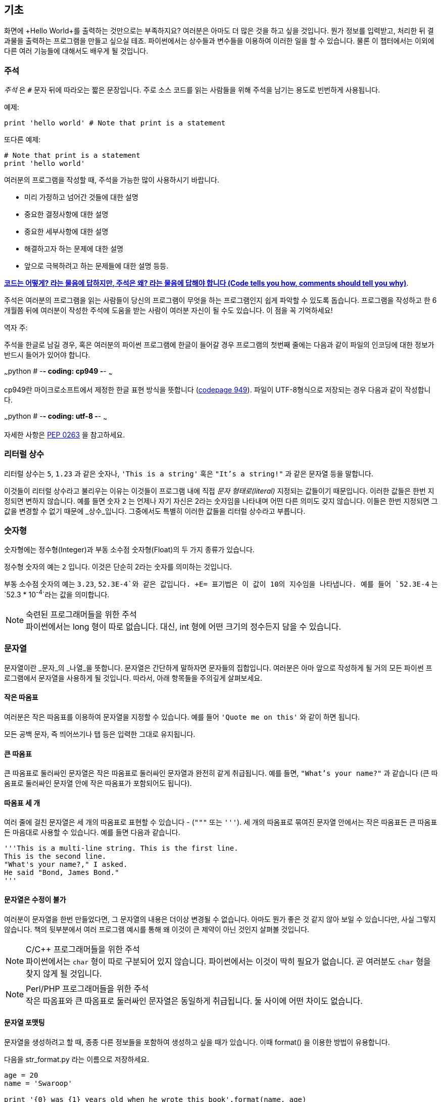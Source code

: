 [[basics]]
== 기초

화면에 +Hello World+를 출력하는 것만으로는 부족하지요? 
여러분은 아마도 더 많은 것을 하고 싶을 것입니다. 뭔가 정보를 입력받고,
처리한 뒤 결과물을 출력하는 프로그램을 만들고 싶으실 테죠.
파이썬에서는 상수들과 변수들을 이용하여 이러한 일을 할 수 있습니다.
물론 이 챕터에서는 이외에 다른 여러 기능들에 대해서도 배우게 될 것입니다.

=== 주석

_주석_ 은 `#` 문자 뒤에 따라오는 짧은 문장입니다.
주로 소스 코드를 읽는 사람들을 위해 주석을 남기는 용도로 빈번하게 사용됩니다.

예제:

[source,python]
--------------------------------------------------
print 'hello world' # Note that print is a statement
--------------------------------------------------

또다른 예제:

[source,python]
--------------------------------------------------
# Note that print is a statement
print 'hello world'
--------------------------------------------------

여러분의 프로그램을 작성할 때, 주석을 가능한 많이 사용하시기 바랍니다.

- 미리 가정하고 넘어간 것들에 대한 설명
- 중요한 결정사항에 대한 설명
- 중요한 세부사항에 대한 설명
- 해결하고자 하는 문제에 대한 설명
- 앞으로 극복하려고 하는 문제들에 대한 설명 등등.

http://www.codinghorror.com/blog/2006/12/code-tells-you-how-comments-tell-you-why.html[*코드는 어떻게?
라는 물음에 답하지만, 주석은 왜? 라는 물음에 답해야 합니다 (Code tells you how,
comments should tell you why)*].

주석은 여러분의 프로그램을 읽는 사람들이 당신의 프로그램이 무엇을 하는 프로그램인지
쉽게 파악할 수 있도록 돕습니다. 프로그램을 작성하고 한 6개월쯤 뒤에 여러분이 작성한 주석에
도움을 받는 사람이 여러분 자신이 될 수도 있습니다. 이 점을 꼭 기억하세요!

역자 주:

주석을 한글로 남길 경우, 혹은 여러분의 파이썬 프로그램에 한글이 들어갈 경우
프로그램의 첫번째 줄에는 다음과 같이 파일의 인코딩에 대한 정보가 반드시
들어가 있어야 합니다.

~~~python
# -*- coding: cp949 -*-
~~~

cp949란 마이크로소프트에서 제정한 한글 표현 방식을 뜻합니다 (http://ko.wikipedia.org/wiki/%EC%BD%94%EB%93%9C_%ED%8E%98%EC%9D%B4%EC%A7%80_949[codepage 949]). 파일이 UTF-8형식으로 저장되는 경우 다음과 같이 작성합니다.

~~~python
# -*- coding: utf-8 -*-
~~~

자세한 사항은 http://www.python.org/dev/peps/pep-0263/[PEP 0263] 을
참고하세요.

=== 리터럴 상수

리터럴 상수는 `5`, `1.23` 과 같은 숫자나, `'This is a string'` 혹은 `"It's a string!"`
과 같은 문자열 등을 말합니다.

이것들이 리터럴 상수라고 불리우는 이유는 이것들이 프로그램 내에 직접 _문자 형태로(literal)_
지정되는 값들이기 때문입니다. 이러한 값들은 한번 지정되면 변하지 않습니다.
예를 들면 숫자 `2` 는 언제나 자기 자신은 2라는 숫자임을 나타내며 어떤 다른 의미도 갖지 않습니다.
이들은 한번 지정되면 그 값을 변경할 수 없기 때문에 _상수_입니다.
그중에서도 특별히 이러한 값들을 리터럴 상수라고 부릅니다.

=== 숫자형

숫자형에는 정수형(Integer)과 부동 소수점 숫자형(Float)의 두 가지 종류가 있습니다.

정수형 숫자의 예는 `2` 입니다. 이것은 단순히 2라는 숫자를 의미하는 것입니다.

부동 소수점 숫자의 예는 `3.23`, `52.3E-4`와 같은 값입니다. +E= 표기법은
이 값이 10의 지수임을 나타냅니다. 예를 들어 `52.3E-4` 는 `52.3 * 10^-4^`라는 값을
의미합니다.

.숙련된 프로그래머들을 위한 주석

[NOTE]
파이썬에서는 +long+ 형이 따로 없습니다.
대신, +int+ 형에 어떤 크기의 정수든지 담을 수 있습니다.

=== 문자열

문자열이란 _문자_의 _나열_을 뜻합니다. 문자열은 간단하게 말하자면 문자들의 집합입니다.
여러분은 아마 앞으로 작성하게 될 거의 모든 파이썬 프로그램에서 문자열을 사용하게 될 
것입니다. 따라서, 아래 항목들을 주의깊게 살펴보세요.

==== 작은 따옴표

여러분은 작은 따옴표를 이용하여 문자열을 지정할 수 있습니다.
예를 들어 `'Quote me on this'` 와 같이 하면 됩니다.

모든 공백 문자, 즉 띄어쓰기나 탭 등은 입력한 그대로 유지됩니다.

==== 큰 따옴표

큰 따옴표로 둘러싸인 문자열은 작은 따옴표로 둘러싸인 문자열과 완전히 같게 취급됩니다.
예를 들면, `"What's your name?"` 과 같습니다 (큰 따옴표로 둘러싸인 문자열 안에 작은 따옴표가 포함되어도 됩니다).

[[triple_quotes]]
==== 따옴표 세 개

여러 줄에 걸친 문자열은 세 개의 따옴표로 표현할 수 있습니다 - (`"""` 또는 `'''`). 세 개의 따옴표로
묶여진 문자열 안에서는 작은 따옴표든 큰 따옴표든 마음대로 사용할 수 있습니다. 예를 들면 다음과 같습니다.

[source,python]
--------------------------------------------------
'''This is a multi-line string. This is the first line.
This is the second line.
"What's your name?," I asked.
He said "Bond, James Bond."
'''
--------------------------------------------------

==== 문자열은 수정이 불가

여러분이 문자열을 한번 만들었다면, 그 문자열의 내용은 더이상 변경될 수 없습니다.
아마도 뭔가 좋은 것 같지 않아 보일 수 있습니다만, 사실 그렇지 않습니다.
책의 뒷부분에서 여러 프로그램 예시를 통해 왜 이것이 큰 제약이 아닌 것인지 살펴볼 것입니다.

.C/C++ 프로그래머들을 위한 주석
[NOTE]
파이썬에서는 `char` 형이 따로 구분되어 있지 않습니다. 파이썬에서는 이것이 딱히 필요가 없습니다. 곧 여러분도 `char` 형을 찾지 않게 될 것입니다.

.Perl/PHP 프로그래머들을 위한 주석
[NOTE]
작은 따옴표와 큰 따옴표로 둘러싸인 문자열은 동일하게 취급됩니다. 둘 사이에 어떤 차이도 없습니다.

==== 문자열 포맷팅

문자열을 생성하려고 할 때, 종종 다른 정보들을 포함하여 생성하고 싶을 때가 있습니다.
이때 +format()+ 을 이용한 방법이 유용합니다.

다음을 +str_format.py+ 라는 이름으로 저장하세요.

[source,python]
--------------------------------------------------
age = 20
name = 'Swaroop'

print '{0} was {1} years old when he wrote this book'.format(name, age)
print 'Why is {0} playing with that python?'.format(name)
--------------------------------------------------

실행 결과:

--------------------------------------------------
$ python str_format.py
Swaroop was 20 years old when he wrote this book
Why is Swaroop playing with that python?
--------------------------------------------------

.동작 원리

먼저 중괄호로 표현된 특별한 표시들이 포함된 문자열을 만들고,
그 후에 문자열의 +format+ 메소드를 사용하여 이 표시들을 +format+ 메소드에
주어진 인자들로 치환한 것입니다.

위 예시에서는 문자열 내에서 첫번째로 +{0}+ 이 사용되었으며
이것은 format 메소드에 주어진 첫번째 인자, 즉 변수 +name+ 에 해당됩니다.
마찬가지로, 두번째 사용된 표시는 +{1}+ 이며 이것은 format 메소드에 주어진 두번째 인자인
+age+ 에 해당됩니다. 파이썬은 개수를 셀 때 항상 0 부터 시작한다는 점을 유의하세요.
즉, 첫번째 인자의 인덱스는 0 이며, 두번째는 1 입니다.

또한 다음과 같이 문자열 더하기를 이용하여 동일한 결과를 얻을 수도 있습니다.

[source,python]
--------------------------------------------------
name + ' is ' + str(age) + ' years old'
--------------------------------------------------

그러나 이것은 깔끔하지 못하며, 따라서 실수하기도 쉽습니다.
또한 이 경우 각 변수를 일일이 명시적으로 문자열로 변환해주어야 합니다만,
+format+ 메소드를 이용할 경우에는 알아서 자동으로 변환해 줍니다.
또한 +format+ 메소드를 이용할 경우 변수들을 신경쓰지 않고 문자열의 내용을 수정하기 쉽고,
그 반대로 문자열을 신경쓰지 않고도 변수의 위치나 순서 등을 변경하기가 더 쉽습니다.

또한 중괄호 내에 주어진 숫자는 생략할 수 있습니다. 다음 예제를 확인하세요.

[source,python]
--------------------------------------------------
age = 20
name = 'Swaroop'

print '{} was {} years old when he wrote this book'.format(name, age)
print 'Why is {} playing with that python?'.format(name)
--------------------------------------------------

위 프로그램 또한 동일한 결과를 출력합니다.

파이썬의 `format`은 중괄호 표시의 위치에 주어진 인자들의 값을 치환해 넣습니다.
이때, 중괄호 표시에 다음과 같이 좀 더 상세히 세부사항을 지정할 수도 있습니다.

[source,python]
--------------------------------------------------
# 소수점 이하 셋째 자리까지 부동 소숫점 숫자 표기 (0.333)
print '{0:.3f}'.format(1.0/3)
# 밑줄(_)로 11칸을 채우고 가운데 정렬(^)하기 (___hello___)
print '{0:_^11}'.format('hello')
# 사용자 지정 키워드를 이용해 (Swaroop wrote A Byte of Python) 표기
print '{name} wrote {book}'.format(name='Swaroop',
                                   book='A Byte of Python')
--------------------------------------------------

실행 결과:

--------------------------------------------------
0.333
___hello___
Swaroop wrote A Byte of Python
--------------------------------------------------

지금까지 포맷팅에 대해 배웠습니다만, +print+ 명령은 언제나 주어진 문자열의 끝에
"줄바꿈" 문자 (+\n+) 을 덧붙인다는 것 또한 기억하세요.
따라서 +print+ 명령을 호출할 때마다 인자로 주어진 내용들은 항상 다른 줄에 출력됩니다.
이것을 막기 위해서는, +print+ 명령 뒤에 쉼표(,)를 붙여주면 됩니다.

[source,python]
--------------------------------------------------
print "a",
print "b",
--------------------------------------------------

실행 결과:

--------------------------------------------------
a b
--------------------------------------------------

==== 이스케이프(Escape) 문자

여러분이 작은 따옴표(`'`)를 포함하고 있는 문자열 하나를 정의하고 싶다고 해 봅시다.
이 경우 어떻게 이 문자열을 정의하면 될까요? 예를 들면 `What's your name?` 과 같은 문자열을 정의하는 것입니다.
물론 `"What's your name?"`이라고 하면 되겠지만, `'What's your name?'`과 같은 방식을 사용할수는 없습니다.
왜냐면 이 경우 문자열의 시작과 끝이 어디부터 어디까지인지 모호해지기 때문이죠. 따라서 우리는 문자열 안에 포함된 작은 따옴표가
문자열의 끝을 의미하는 것이 아니라는 것을 파이썬에게 알려줘야 합니다.
이것은 _이스케이프 문자_라 불리우는 것을 이용하면 해결할 수 있습니다.
사용법은 작은 따옴표 앞에 `\` 문자(kbd:[enter] 키 위에 있습니다)를 붙여 `\'` 와 같은 방식으로 표기하면 됩니다.
위의 문자열은 `'What\'s your name?'` 과 같이 표기할 수 있습니다.

위 문자열을 정의하는 또 다른 방법은 큰 따옴표를 사용하여 `"What's your
name?"` 과 같이 표기하는 것입니다. 큰 따옴표로 지정된 문자열 안에 포함된 큰 따옴표도
마찬가지로 이스케이프 문자를 이용하여 표기할 수 있습니다. 또한, 여러분이
`\` 문자를 표기하고 싶을 경우에는 `\\` 라 표기하면 됩니다.

한편 여러분이 두줄짜리 문자열을 정의하고 싶을 경우 어떻게 하면 될까요?
한가지 방법은 <<triple_quotes,위에서 다루었듯이>> 따옴표 세 개로 문자열을 정의하거나,
혹은 이스케이프 문자를 이용하여 줄바꿈 문자 (newline character) +\n+ 을 사용하여 줄바꿈을 표현할 수 있습니다.
다음 예제를 확인하세요.

[source,python]
--------------------------------------------------
'This is the first line\nThis is the second line'
--------------------------------------------------

또 한가지 유용한 이스케이프 문자는 `\t`로 표현되는 탭 문자입니다.
이외에도 여러가지 이스케이프 문자를 이용한 표기들이 많이 있지만,
지금은 가장 유용한 것 몇가지를 알려 드리는 것입니다.

한가지 알아두면 좋은 것은 문자열을 정의할 때 한 줄의 끝에 `\` 문자를 붙이면,
줄바꿈 없이 그 다음 줄에 정의된 문자열도 끊김없이 이어 붙여 문자열을 정의하게 됩니다.
예를 들면 다음과 같습니다.

[source,python]
--------------------------------------------------
"This is the first sentence. \
This is the second sentence."
--------------------------------------------------

위 예제는 다음 예제와 동일합니다.

[source,python]
--------------------------------------------------
"This is the first sentence. This is the second sentence."
--------------------------------------------------

==== Raw 문자열

문자열 내에 포함된 이스케이프 문자 등을 처리하지 않고 그대로 출력하고 싶을 때,
문자열 앞에 +r+ 또는 +R+ 문자를 붙여 _Raw_ 문자열임을 표기합니다. 다음 예제를 확인하세요.

[source,python]
--------------------------------------------------
r"Newlines are indicated by \n"
--------------------------------------------------

.정규 표현식 사용자를 위한 주석
[NOTE]
정규 표현식을 사용할 때 언제나 Raw 문자열을 사용하세요. 그렇지 않으면 문자열 내에 이스케이프 문자가
너무 많아져 알아볼 수 없게 될지도 모릅니다. Raw 문자열을 사용하면, `'\\1'` 을 `r'\1'`로 짧게 표기 가능합니다.

=== 변수

리터럴 상수만 사용하며 프로그램을 작성할 수는 없습니다.
뭔가 정보를 담고, 수정할 수 있는 어떤 공간이 필요할 것입니다.
즉, _변수_를 이용하는 것이 좋습니다. 변수는 이름 그대로 _변_할 수 있는 공간을 말하며,
여기에는 무엇이든 저장할 수 있습니다. 변수들은 단순히 정보를 저장할 때 사용되는 컴퓨터 메모리의
한 부분을 가져다 사용하는 것입니다. 리터럴 상수와는 달리, 변수들은 프로그램 내에서 여러 방법을 통해
변경되고 사용되기 때문에 알아보기 쉬운 이름을 지어 줍시다.

=== 식별자 이름 짓기

변수는 식별자의 한 예입니다. _식별자_란 _무언가_를 식별하기 위해 주어진 그것의 이름을 말합니다.
식별자 이름을 짓는데는 다음과 같은 규칙이 있습니다.

- 식별자의 첫 문자는 알파벳 문자 (ASCII 대/소문자 혹은 유니코드 문자)이거나 밑줄 (`_`) 이어야 합니다.
- 나머지는 문자 (ASCII 대/소문자 혹은 유니코드 문자), 밑줄 (`_`), 또는 숫자 (0-9)가 될 수 있습니다.
- 식별자는 대/소문자를 구분합니다. 예를 들어, `myname` 과 `myName` 은 _다릅니다_. 전자의 `n`은 소문자이고,
  후자의 `N`은 대문자입니다.
- _올바른_ 식별자 이름은 `i`, `__my_name`, `name_23` 등과 같습니다. _올바르지 않은_
  식별자 이름은 `2things`, `this is spaced out`, `my-name`, `>a1b2_c3` 등입니다.

=== 자료형

변수는 여러 가지 _자료형_의 값을 담을 수 있습니다. 가장 간단한 자료형의 예는 앞에서 이야기한 숫자형과 문자열입니다.
뒷장에서, <<oop,클래스>>를 이용한 사용자 정의 자료형을 만드는 법 또한 배우게 될 것입니다.

=== 객체

파이썬에서 사용되는 모든 것은 _객체_입니다. "_그것_"'라고 표현하는 대신, "그 _객체_" 라고 말합니다.

.객체 지향 프로그래머들을 위한 주석
[NOTE]
파이썬은 강력한 객체 지향 언어로써 숫자, 문자, 함수 등등 모든 것을 객체로 취급합니다.

이제 리터럴 상수들과 함께 변수를 사용하는 방법을 알아보도록 하겠습니다. 다음 예제를 저장한 후 실행하여 봅시다.

=== 파이썬 프로그램 작성하기

이제부터, 다음과 같이 파이썬 프로그램을 저장하고 실행하도록 합시다.

. Light Table 혹은 여러분이 사용하는 텍스트 편집기를 실행합니다.
. 예제 프로그램을 입력합니다.
. 적당한 파일명을 짓고 저장합니다.
. +python program.py+ 와 같이 실행하여 파이썬 인터프리터를 통해 프로그램을 실행합니다.

=== 예제: 변수와 리터럴 상수 사용하기

다음 프로그램을 입력 후 실행하세요.

[source,python]
--------------------------------------------------
# Filename : var.py
i = 5
print i
i = i + 1
print i

s = '''This is a multi-line string.
This is the second line.'''
print s
--------------------------------------------------

실행 결과:

--------------------------------------------------
5
6
This is a multi-line string.
This is the second line.
--------------------------------------------------

.동작 원리

위 프로그램의 동작 원리는 다음과 같습니다.
먼저, 리터럴 상수 +5+ 라는 값을 변수 +i+ 에 할당 연산자 (`=`)를 이용하여 할당하였습니다.
이러한 한 줄을 명령이라고 부르는데, 이 경우 변수명 +i+ 를 값 +5+ 에 할당하는 행위를 지정해 준 것이기 때문니다.
다음으로, +i+ 에 할당된 값을 +print+ 명령을 이용하여 출력합니다. 그러면 변수에 지정된 값이 화면에 나타납니다.

그리고 +i+ 에 할당된 값에 +1+을 더한 후 그 값을 다시 변수에 할당합니다. 이제 이 값을 출력하면,
예상대로, +6+ 이라는 값이 출력됨을 알 수 있습니다.

리터럴 문자열 상수 또한 앞에서 설명한 과정과 동일한 과정을 거쳐 변수 +s+ 에 저장된 후 화면에 출력됩니다.

.정적 언어 프로그래들을 위한 주석
[NOTE]
파이썬에서는 변수에 값을 할당함으로써 변수가 생성되며 곧바로 사용할 수 있습니다.
따로 변수의 자료형을 지정할 필요가 없으며, 심지어 미리 변수를 선언할 필요도 없습니다.

=== 논리적/물리적 명령행

물리적 명령행이란 프로그램 코드 내에 _직접 표현된_ 한 줄을 의미하는 반면,
논리적 명령행은 _파이썬 인터프리터 관점_에서의 한 명령 단위를 의미합니다.
파이썬은 각각의 물리적 명령행이 곧 논리적 명령행일 것이라고 내부적으로 간주하고 프로그램을 실행합니다.

논리적 명령행이란 예를 들면 `print 'hello world'` 같은 것입니다.
만약 이것이 실제 코드 상으로도 한 줄로 표현되어 있다면 (편집기에서 보이는 그대로를 말합니다),
이 한 줄은 물리적 명령행이라고도 말할 수 있을 것입니다.

일반적으로, 파이썬으로 프로그래밍할 경우 한 명령을 한 행에 적도록 하여
전체적인 코드를 파악하기 쉽게 작성하는 것을 권합니다.

만약 여러분이 한 물리적 명령행에 둘 이상의 논리적 명령행을 넣고 싶다면,
세미콜론 (`;`)을 이용하여 논리적 명령줄의 끝을 명시적으로 파이썬 인터프리터에게 알려줄 수 있습니다.
다음 예제를 확인하세요.

[source,python]
--------------------------------------------------
i = 5
print i
--------------------------------------------------

위 예제는 다음 예제와 같습니다.

[source,python]
--------------------------------------------------
i = 5;
print i;
--------------------------------------------------

이것은 다음 예제와도 같습니다.

[source,python]
--------------------------------------------------
i = 5; print i;
--------------------------------------------------

또한 다음 예제와도 같습니다.

[source,python]
--------------------------------------------------
i = 5; print i
--------------------------------------------------

하지만, 저는 여러분이 *한 물리적 명령행에 두개 이상의 논리적 명령행을 사용하지 말 것*을 *강력히 권합니다*.
즉, 세미콜론을 사용하지 말아 주세요. 사실, 저는 파이썬 프로그램을 작성할 때 세미콜론을 _한번도_
사용해 본 적이 없고, 또 다른 사람이 사용하는 것을 본 적도 없습니다.

한 명령행이 너무 길어서 보기가 불편한 경우, 백슬래시 문자(`\`)를 이용하여
한 논리적 명령행을 여러 물리적 명령행으로 나눌 수 있습니다. 이를 _명시적 행간 합치기_라 부릅니다.

[source,python]
--------------------------------------------------
s = 'This is a string. \
This continues the string.'
print s
--------------------------------------------------

실행 결과:

--------------------------------------------------
This is a string. This continues the string.
--------------------------------------------------

다음과 같이 쓸 수도 있습니다.

[source,python]
--------------------------------------------------
print \
i
--------------------------------------------------

위 예제는 다음과 같습니다.

[source,python]
--------------------------------------------------
print i
--------------------------------------------------

가끔, 백슬래시 없이 행간을 합칠 수 있는 경우도 있습니다. 이것은 명령행의 중간에 괄호가 있을 때,
즉 대괄호나 중괄호를 열었을 경우 괄호를 닫을 때까지 백슬래시 없이도 모두 같은 명령행으로 간주됩니다.
이것은 *암시적 행간 합치기*라고 부릅니다. 뒷장에서 <<list,리스트>>를 사용하여 프로그램을 작성할 때
이런 경우를 보게 될 것입니다.

[[indentation]]
=== 들여쓰기

파이썬에서 공백은 중요한 역할을 합니다. 사실, *한 행의 앞에 붙어있는 공백이 정말로 중요합니다*.
이것을 _들여쓰기_라 부릅니다. 한 논리적 명령행의 앞에 붙어있는 공백 (빈 칸 혹은 탭)은 
논리적 명령행의 들여쓰기 단계를 의미하며, 이것은 한 명령의 범위를 구분하는 데 사용됩니다.

이것은 같은 단계에 있는 명령들은 _반드시_ 같은 들여쓰기를 사용해야 함을 의미합니다.
이러한 같은 들여쓰기를 사용하고 있는 명령들의 집합을 *구역(block)* 이라고 부릅니다.
뒷장에서 예제를 통해 구역에 대해 다루게 될 것입니다.

지금 여러분이 기억하셔야 할 것은 잘못된 들여쓰기는 오류를 일으킨다는 것입니다. 다음 예제를 봅시다.

[source,python]
--------------------------------------------------
i = 5
# 다음 행에서 오류가 발생합니다! 행 앞에 잘못된 공백이 한 칸 있습니다.
 print 'Value is ', i
print 'I repeat, the value is ', i
--------------------------------------------------

위 예제를 실행하면 다음과 같이 오류가 발생합니다.

--------------------------------------------------
  File "whitespace.py", line 5
    print 'Value is ', i
    ^
IndentationError: unexpected indent
--------------------------------------------------

두번째 행 앞에 공백이 한칸 있다는 점을 확인하세요. 위와 같은 오류는 파이썬이 우리에게 프로그램의 문법이 잘못되었음을,
즉 프로그램이 뭔가 잘못 작성되었다는 것을 알려 주는 것입니다. 이 오류가 의미하는 것은 _여러분이 임의로 새 구역을 시작할 수 없음_
을 의미합니다. 새 구역을 시작할 수 있는 경우에 대해 <<control_flow,흐름 제어>> 챕터에서 다루게 될 것입니다.

.들여쓰기 하는 법
들여쓰기를 할 때에는 공백 4개를 이용하세요. 이것은 파이썬 언어에서 공식적으로 추천하는 방법입니다.
좋은 편집기들은 이 사항을 자동으로 준수합니다. 또, 들여쓰기를 할 때에는 항상 같은 개수의 공백을 사용해야 한다는 점에 유의하시기 바랍니다.

.정적 언어 프로그래머들을 위한 주석
[NOTE]
파이썬은 구역 구분을 위해 들여쓰기를 사용하며, 중괄호를 사용하지 않습니다.
파이썬에서 `from __future__ import braces` 명령을 실행하여 자세한 사항을 확인하세요.

=== 요약
지금까지 파이썬의 여러 기본적인 특징에 대해 배워보았습니다. 이제 흐름 제어와 같이 좀 더 재미있는 부분에 대해 배워 보도록 하겠습니다.
다음 챕터로 넘어가기 전, 이 챕터에서 배운 내용에 대해 미리 익숙해져 두기를 바랍니다.
